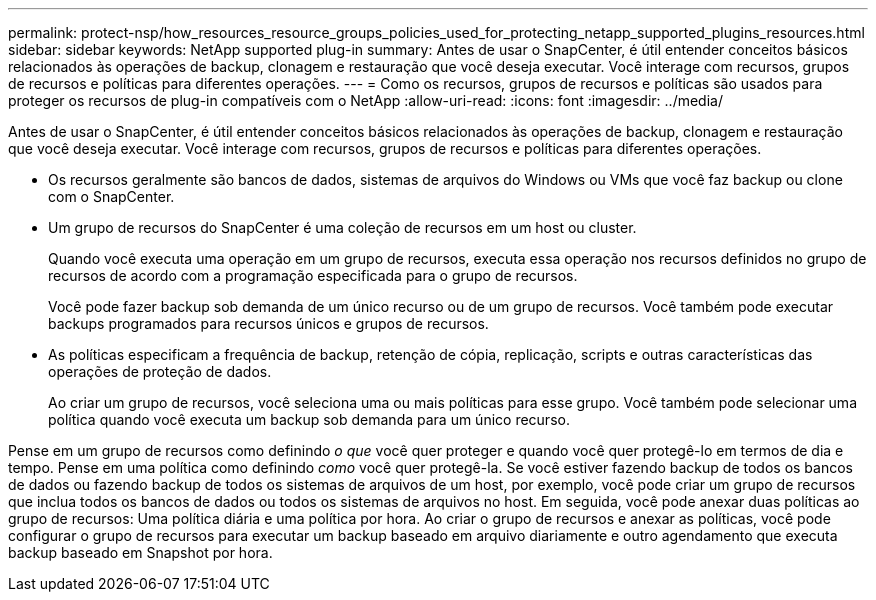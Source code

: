 ---
permalink: protect-nsp/how_resources_resource_groups_policies_used_for_protecting_netapp_supported_plugins_resources.html 
sidebar: sidebar 
keywords: NetApp supported plug-in 
summary: Antes de usar o SnapCenter, é útil entender conceitos básicos relacionados às operações de backup, clonagem e restauração que você deseja executar. Você interage com recursos, grupos de recursos e políticas para diferentes operações. 
---
= Como os recursos, grupos de recursos e políticas são usados para proteger os recursos de plug-in compatíveis com o NetApp
:allow-uri-read: 
:icons: font
:imagesdir: ../media/


[role="lead"]
Antes de usar o SnapCenter, é útil entender conceitos básicos relacionados às operações de backup, clonagem e restauração que você deseja executar. Você interage com recursos, grupos de recursos e políticas para diferentes operações.

* Os recursos geralmente são bancos de dados, sistemas de arquivos do Windows ou VMs que você faz backup ou clone com o SnapCenter.
* Um grupo de recursos do SnapCenter é uma coleção de recursos em um host ou cluster.
+
Quando você executa uma operação em um grupo de recursos, executa essa operação nos recursos definidos no grupo de recursos de acordo com a programação especificada para o grupo de recursos.

+
Você pode fazer backup sob demanda de um único recurso ou de um grupo de recursos. Você também pode executar backups programados para recursos únicos e grupos de recursos.

* As políticas especificam a frequência de backup, retenção de cópia, replicação, scripts e outras características das operações de proteção de dados.
+
Ao criar um grupo de recursos, você seleciona uma ou mais políticas para esse grupo. Você também pode selecionar uma política quando você executa um backup sob demanda para um único recurso.



Pense em um grupo de recursos como definindo _o que_ você quer proteger e quando você quer protegê-lo em termos de dia e tempo. Pense em uma política como definindo _como_ você quer protegê-la. Se você estiver fazendo backup de todos os bancos de dados ou fazendo backup de todos os sistemas de arquivos de um host, por exemplo, você pode criar um grupo de recursos que inclua todos os bancos de dados ou todos os sistemas de arquivos no host. Em seguida, você pode anexar duas políticas ao grupo de recursos: Uma política diária e uma política por hora. Ao criar o grupo de recursos e anexar as políticas, você pode configurar o grupo de recursos para executar um backup baseado em arquivo diariamente e outro agendamento que executa backup baseado em Snapshot por hora.
